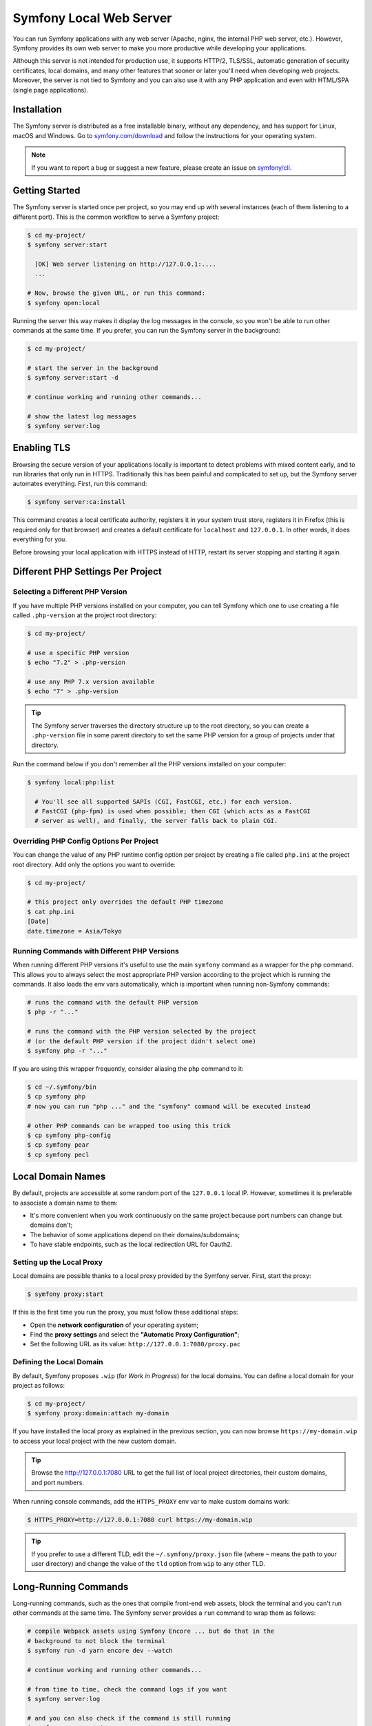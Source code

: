 Symfony Local Web Server
========================

You can run Symfony applications with any web server (Apache, nginx, the
internal PHP web server, etc.). However, Symfony provides its own web server to
make you more productive while developing your applications.

Although this server is not intended for production use, it supports HTTP/2,
TLS/SSL, automatic generation of security certificates, local domains, and many
other features that sooner or later you'll need when developing web projects.
Moreover, the server is not tied to Symfony and you can also use it with any
PHP application and even with HTML/SPA (single page applications).

Installation
------------

The Symfony server is distributed as a free installable binary, without any
dependency, and has support for Linux, macOS and Windows. Go to `symfony.com/download`_
and follow the instructions for your operating system.

.. note::

    If you want to report a bug or suggest a new feature, please create an issue
    on `symfony/cli`_.

Getting Started
---------------

The Symfony server is started once per project, so you may end up with several
instances (each of them listening to a different port). This is the common
workflow to serve a Symfony project:

.. code-block:: terminal

    $ cd my-project/
    $ symfony server:start

      [OK] Web server listening on http://127.0.0.1:....
      ...

    # Now, browse the given URL, or run this command:
    $ symfony open:local

Running the server this way makes it display the log messages in the console, so
you won't be able to run other commands at the same time. If you prefer, you can
run the Symfony server in the background:

.. code-block:: terminal

    $ cd my-project/

    # start the server in the background
    $ symfony server:start -d

    # continue working and running other commands...

    # show the latest log messages
    $ symfony server:log

Enabling TLS
------------

Browsing the secure version of your applications locally is important to detect
problems with mixed content early, and to run libraries that only run in HTTPS.
Traditionally this has been painful and complicated to set up, but the Symfony
server automates everything. First, run this command:

.. code-block:: terminal

    $ symfony server:ca:install

This command creates a local certificate authority, registers it in your system
trust store, registers it in Firefox (this is required only for that browser)
and creates a default certificate for ``localhost`` and ``127.0.0.1``. In other
words, it does everything for you.

Before browsing your local application with HTTPS instead of HTTP, restart its
server stopping and starting it again.

Different PHP Settings Per Project
----------------------------------

Selecting a Different PHP Version
~~~~~~~~~~~~~~~~~~~~~~~~~~~~~~~~~

If you have multiple PHP versions installed on your computer, you can tell
Symfony which one to use creating a file called ``.php-version`` at the project
root directory:

.. code-block:: terminal

    $ cd my-project/

    # use a specific PHP version
    $ echo "7.2" > .php-version

    # use any PHP 7.x version available
    $ echo "7" > .php-version

.. tip::

    The Symfony server traverses the directory structure up to the root
    directory, so you can create a ``.php-version`` file in some parent
    directory to set the same PHP version for a group of projects under that
    directory.

Run the command below if you don't remember all the PHP versions installed on your
computer:

.. code-block:: terminal

    $ symfony local:php:list

      # You'll see all supported SAPIs (CGI, FastCGI, etc.) for each version.
      # FastCGI (php-fpm) is used when possible; then CGI (which acts as a FastCGI
      # server as well), and finally, the server falls back to plain CGI.

Overriding PHP Config Options Per Project
~~~~~~~~~~~~~~~~~~~~~~~~~~~~~~~~~~~~~~~~~

You can change the value of any PHP runtime config option per project by creating a
file called ``php.ini`` at the project root directory. Add only the options you want
to override:

.. code-block:: terminal

    $ cd my-project/

    # this project only overrides the default PHP timezone
    $ cat php.ini
    [Date]
    date.timezone = Asia/Tokyo

Running Commands with Different PHP Versions
~~~~~~~~~~~~~~~~~~~~~~~~~~~~~~~~~~~~~~~~~~~~

When running different PHP versions it's useful to use the main ``symfony``
command as a wrapper for the ``php`` command. This allows you to always select
the most appropriate PHP version according to the project which is running the
commands. It also loads the env vars automatically, which is important when
running non-Symfony commands:

.. code-block:: terminal

    # runs the command with the default PHP version
    $ php -r "..."

    # runs the command with the PHP version selected by the project
    # (or the default PHP version if the project didn't select one)
    $ symfony php -r "..."

If you are using this wrapper frequently, consider aliasing the ``php`` command
to it:

.. code-block:: terminal

    $ cd ~/.symfony/bin
    $ cp symfony php
    # now you can run "php ..." and the "symfony" command will be executed instead

    # other PHP commands can be wrapped too using this trick
    $ cp symfony php-config
    $ cp symfony pear
    $ cp symfony pecl

Local Domain Names
------------------

By default, projects are accessible at some random port of the ``127.0.0.1``
local IP. However, sometimes it is preferable to associate a domain name to them:

* It's more convenient when you work continuously on the same project because
  port numbers can change but domains don't;
* The behavior of some applications depend on their domains/subdomains;
* To have stable endpoints, such as the local redirection URL for Oauth2.

Setting up the Local Proxy
~~~~~~~~~~~~~~~~~~~~~~~~~~

Local domains are possible thanks to a local proxy provided by the Symfony
server. First, start the proxy:

.. code-block:: terminal

    $ symfony proxy:start

If this is the first time you run the proxy, you must follow these additional steps:

* Open the **network configuration** of your operating system;
* Find the **proxy settings** and select the **"Automatic Proxy Configuration"**;
* Set the following URL as its value: ``http://127.0.0.1:7080/proxy.pac``

Defining the Local Domain
~~~~~~~~~~~~~~~~~~~~~~~~~

By default, Symfony proposes ``.wip`` (for *Work in Progress*) for the local
domains. You can define a local domain for your project as follows:

.. code-block:: terminal

    $ cd my-project/
    $ symfony proxy:domain:attach my-domain

If you have installed the local proxy as explained in the previous section, you
can now browse ``https://my-domain.wip`` to access your local project with the
new custom domain.

.. tip::

    Browse the http://127.0.0.1:7080 URL to get the full list of local project
    directories, their custom domains, and port numbers.

When running console commands, add the ``HTTPS_PROXY`` env var to make custom
domains work:

.. code-block:: terminal

    $ HTTPS_PROXY=http://127.0.0.1:7080 curl https://my-domain.wip

.. tip::

    If you prefer to use a different TLD, edit the ``~/.symfony/proxy.json``
    file (where ``~`` means the path to your user directory) and change the
    value of the ``tld`` option from ``wip`` to any other TLD.

Long-Running Commands
---------------------

Long-running commands, such as the ones that compile front-end web assets, block
the terminal and you can't run other commands at the same time. The Symfony
server provides a ``run`` command to wrap them as follows:

.. code-block:: terminal

    # compile Webpack assets using Symfony Encore ... but do that in the
    # background to not block the terminal
    $ symfony run -d yarn encore dev --watch

    # continue working and running other commands...

    # from time to time, check the command logs if you want
    $ symfony server:log

    # and you can also check if the command is still running
    $ symfony server:status
    Web server listening on ...
    Command "yarn ..." running with PID ...

    # stop the web server (and all the associated commands) when you are finished
    $ symfony server:stop

Docker Integration
------------------

The local Symfony server provides full `Docker`_ integration for projects that
use it. First, make sure to expose the container ports:

.. code-block:: yaml

    # docker-compose.override.yaml
    services:
        database:
            ports:
                - "3306"

        redis:
            ports:
                - "6379"

        # ...

Then, check your service names and update them if needed (Symfony creates
environment variables following the name of the services so they can be
autoconfigured):

.. code-block:: yaml

    # docker-compose.yaml
    services:
        # DATABASE_URL
        database: ...
        # MONGODB_DATABASE, MONGODB_SERVER
        mongodb: ...
        # REDIS_URL
        redis: ...
        # ELASTISEARCH_HOST, ELASTICSEARCH_PORT
        elasticsearch: ...
        # RABBITMQ_DSN
        rabbitmq: ...

If your ``docker-compose.yaml`` file doesn't use the environment variable names
expected by Symfony (e.g. you use ``MYSQL_URL`` instead of ``DATABASE_URL``)
then you need to rename all occurrences of those environment variables in your
Symfony application. A simpler alternative is to use the ``.env.local`` file to
reassign the environment variables:

.. code-block:: bash

    # .env.local
    DATABASE_URL=${MYSQL_URL}
    # ...

Now you can start the containers and all their services will be exposed. Browse
any page of your application and check the "Symfony Server" section in the web
debug toolbar. You'll see that "Docker Compose" is "Up".

SymfonyCloud Integration
------------------------

The local Symfony server provides full, but optional, integration with
`SymfonyCloud`_, a service optimized to run your Symfony applications on the
cloud. It provides features such as creating environments, backups/snapshots,
and even access to a copy of the production data from your local machine to help
debug any issues.

`Read SymfonyCloud technical docs`_.

Bonus Features
--------------

In addition to being a local web server, the Symfony server provides other
useful features:

.. _security-checker:

Looking for Security Vulnerabilities
~~~~~~~~~~~~~~~~~~~~~~~~~~~~~~~~~~~~

Run the following command to check whether your project's dependencies contain
any known security vulnerability:

.. code-block:: terminal

    $ symfony security:check

A good security practice is to execute this command regularly to be able to
update or replace compromised dependencies as soon as possible. The security
check is done locally by cloning the public `PHP security advisories database`_,
so your ``composer.lock`` file is not sent on the network.

.. tip::

    The ``security:check`` command terminates with a non-zero exit code if
    any of your dependencies is affected by a known security vulnerability.
    This way you can add it to your project build process and your continuous
    integration workflows to make them fail when there are vulnerabilities.

Creating Symfony Projects
~~~~~~~~~~~~~~~~~~~~~~~~~

In addition to the `different ways of installing Symfony`_, you can use these
commands from the Symfony server:

.. code-block:: terminal

    # creates a new project based on symfony/skeleton
    $ symfony new my_project_name

    # creates a new project based on symfony/website-skeleton
    $ symfony new --full my_project_name

    # creates a new project based on the Symfony Demo application
    $ symfony new --demo my_project_name

You can create a project depending on a **development** version as well (note
that Composer will also set the stability to ``dev`` for all root dependencies):

.. code-block:: terminal

    # creates a new project based on Symfony's master branch
    $ symfony new --version=dev-master my_project_name

    # creates a new project based on Symfony's 4.3 dev branch
    $ symfony new --version=4.3.x-dev my_project_name

.. _`symfony.com/download`: https://symfony.com/download
.. _`symfony/cli`: https://github.com/symfony/cli
.. _`different ways of installing Symfony`: https://symfony.com/download
.. _`Docker`: https://en.wikipedia.org/wiki/Docker_(software)
.. _`SymfonyCloud`: https://symfony.com/cloud/
.. _`Read SymfonyCloud technical docs`: https://symfony.com/doc/master/cloud/intro.html
.. _`PHP security advisories database`: https://github.com/FriendsOfPHP/security-advisories
